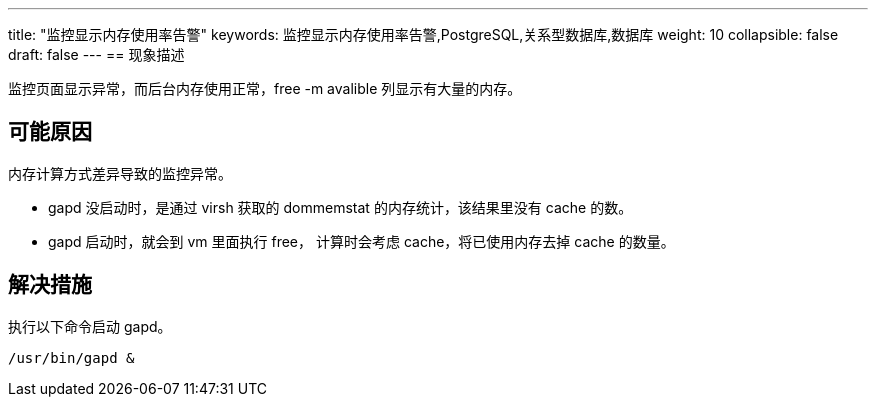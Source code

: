 ---
title: "监控显示内存使用率告警"
keywords: 监控显示内存使用率告警,PostgreSQL,关系型数据库,数据库
weight: 10
collapsible: false
draft: false
---
== 现象描述

监控页面显示异常，而后台内存使用正常，free -m avalible 列显示有大量的内存。

== 可能原因

内存计算方式差异导致的监控异常。

* gapd 没启动时，是通过 virsh 获取的 dommemstat 的内存统计，该结果里没有 cache 的数。
* gapd 启动时，就会到 vm 里面执行 free， 计算时会考虑 cache，将已使用内存去掉 cache 的数量。

== 解决措施

执行以下命令启动 gapd。

[,bash]
----
/usr/bin/gapd &
----
